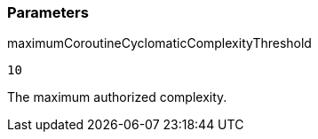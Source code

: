 === Parameters

.maximumCoroutineCyclomaticComplexityThreshold
****

----
10
----

The maximum authorized complexity.
****
